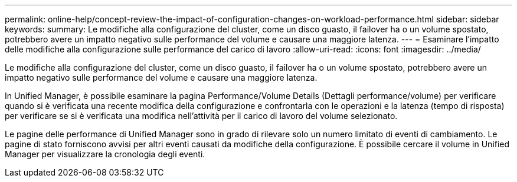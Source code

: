 ---
permalink: online-help/concept-review-the-impact-of-configuration-changes-on-workload-performance.html 
sidebar: sidebar 
keywords:  
summary: Le modifiche alla configurazione del cluster, come un disco guasto, il failover ha o un volume spostato, potrebbero avere un impatto negativo sulle performance del volume e causare una maggiore latenza. 
---
= Esaminare l'impatto delle modifiche alla configurazione sulle performance del carico di lavoro
:allow-uri-read: 
:icons: font
:imagesdir: ../media/


[role="lead"]
Le modifiche alla configurazione del cluster, come un disco guasto, il failover ha o un volume spostato, potrebbero avere un impatto negativo sulle performance del volume e causare una maggiore latenza.

In Unified Manager, è possibile esaminare la pagina Performance/Volume Details (Dettagli performance/volume) per verificare quando si è verificata una recente modifica della configurazione e confrontarla con le operazioni e la latenza (tempo di risposta) per verificare se si è verificata una modifica nell'attività per il carico di lavoro del volume selezionato.

Le pagine delle performance di Unified Manager sono in grado di rilevare solo un numero limitato di eventi di cambiamento. Le pagine di stato forniscono avvisi per altri eventi causati da modifiche della configurazione. È possibile cercare il volume in Unified Manager per visualizzare la cronologia degli eventi.
